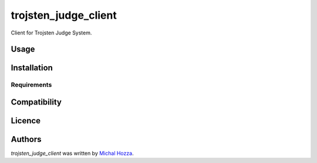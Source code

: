 trojsten_judge_client
=====================

.. image:: https://img.shields.io/pypi/v/trojsten_judge_client.svg
    :target: https://pypi.python.org/pypi/trojsten_judge_client
    :alt: Latest PyPI version

Client for Trojsten Judge System.

Usage
-----

Installation
------------

Requirements
^^^^^^^^^^^^

Compatibility
-------------

Licence
-------

Authors
-------

`trojsten_judge_client` was written by `Michal Hozza <mhozza@gmail.com>`_.
